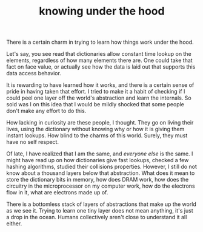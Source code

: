 #+OPTIONS: num:nil toc:nil author:nil creator:nil html-postamble:nil
#+HTML_HEAD: <link rel="stylesheet" type="text/css" href="./style.css">
#+HTML_HEAD: <link rel="stylesheet" href="https://fonts.googleapis.com/css?family=Ubuntu">
#+TITLE: knowing under the hood

There is a certain charm in trying to learn how things work under the hood. 

Let's say, you see read that dictionaries allow constant time lookup on the elements, regardless of how many elements there are. One could take that fact on face value, or actually see how the data is laid out that supports this data access behavior. 

It is rewarding to have learned how it works, and there is a certain sense of pride in having taken that effort. I tried to make it a habit of checking if I could peel one layer off the world's abstraction and learn the internals. So sold was I on this idea that I would be mildly shocked that some people don't make any effort to do this. 

How lacking in curiosity are these people, I thought. They go on living their lives, using the dictionary without knowing why or how it is giving them instant lookups. How blind to the charms of this world. Surely, they must have no self respect. 

Of late, I have realized that I am the same, and /everyone else/ is the same. I might have read up on how dictionaries give fast lookups, checked a few hashing algorithms, studied their collisions properties. However, I still do not know about a thousand layers below that abstraction. What does it mean to store the dictionary bits in memory, how does DRAM work, how does the circuitry in the microprocessor on my computer work, how do the electrons flow in it, what are electrons made up of. 

There is a bottomless stack of layers of abstractions that make up the world as we see it. Trying to learn one tiny layer does not mean anything, it's just a drop in the ocean. Humans collectively aren't close to understand it all either. 
